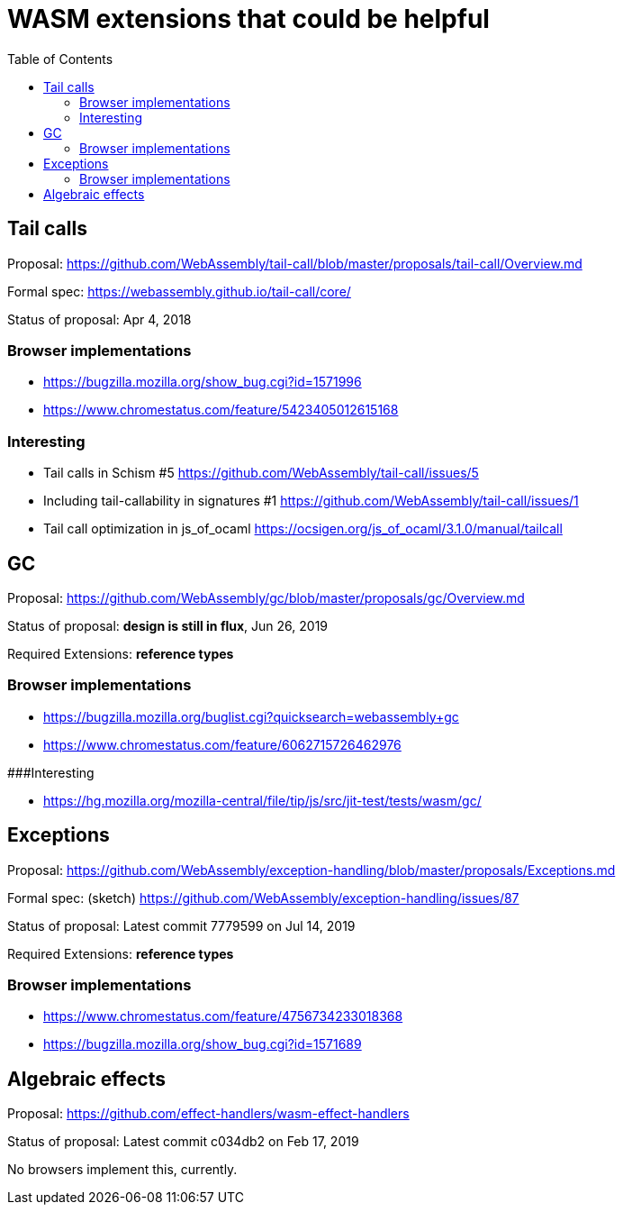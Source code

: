 # WASM extensions that could be helpful
:toc:
:toclevels: 5


## Tail calls

Proposal: https://github.com/WebAssembly/tail-call/blob/master/proposals/tail-call/Overview.md

Formal spec: https://webassembly.github.io/tail-call/core/

Status of proposal: Apr 4, 2018

### Browser implementations

* https://bugzilla.mozilla.org/show_bug.cgi?id=1571996
* https://www.chromestatus.com/feature/5423405012615168

### Interesting

* Tail calls in Schism #5 https://github.com/WebAssembly/tail-call/issues/5
* Including tail-callability in signatures #1 https://github.com/WebAssembly/tail-call/issues/1
* Tail call optimization in js_of_ocaml https://ocsigen.org/js_of_ocaml/3.1.0/manual/tailcall

## GC

Proposal: https://github.com/WebAssembly/gc/blob/master/proposals/gc/Overview.md

Status of proposal: **design is still in flux**, Jun 26, 2019

Required Extensions: **reference types**

### Browser implementations

* https://bugzilla.mozilla.org/buglist.cgi?quicksearch=webassembly+gc
* https://www.chromestatus.com/feature/6062715726462976

###Interesting

* https://hg.mozilla.org/mozilla-central/file/tip/js/src/jit-test/tests/wasm/gc/

## Exceptions

Proposal: https://github.com/WebAssembly/exception-handling/blob/master/proposals/Exceptions.md

Formal spec: (sketch) https://github.com/WebAssembly/exception-handling/issues/87

Status of proposal: Latest commit 7779599 on Jul 14, 2019

Required Extensions: **reference types**

### Browser implementations

* https://www.chromestatus.com/feature/4756734233018368
* https://bugzilla.mozilla.org/show_bug.cgi?id=1571689

## Algebraic effects

Proposal: https://github.com/effect-handlers/wasm-effect-handlers

Status of proposal:  Latest commit c034db2 on Feb 17, 2019

No browsers implement this, currently.
